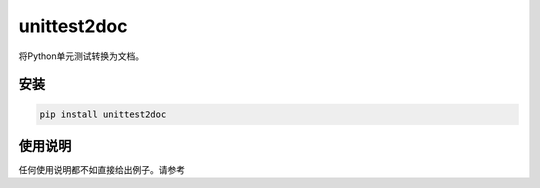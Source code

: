 ===============
unittest2doc
===============

将Python单元测试转换为文档。

安装
----

.. code-block:: bash

    pip install unittest2doc

使用说明
--------

任何使用说明都不如直接给出例子。请参考
